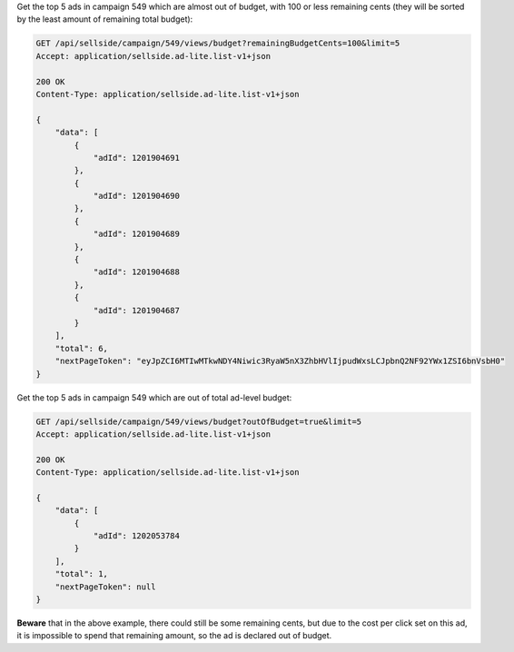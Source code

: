 Get the top 5 ads in campaign 549 which are almost out of budget, with 100 or less remaining cents (they will be sorted by the least amount of remaining total budget):

.. code-block:: javascript

    GET /api/sellside/campaign/549/views/budget?remainingBudgetCents=100&limit=5
    Accept: application/sellside.ad-lite.list-v1+json

    200 OK
    Content-Type: application/sellside.ad-lite.list-v1+json

    {
        "data": [
            {
                "adId": 1201904691
            },
            {
                "adId": 1201904690
            },
            {
                "adId": 1201904689
            },
            {
                "adId": 1201904688
            },
            {
                "adId": 1201904687
            }
        ],
        "total": 6,
        "nextPageToken": "eyJpZCI6MTIwMTkwNDY4Niwic3RyaW5nX3ZhbHVlIjpudWxsLCJpbnQ2NF92YWx1ZSI6bnVsbH0"
    }

Get the top 5 ads in campaign 549 which are out of total ad-level budget:

.. code-block:: javascript

    GET /api/sellside/campaign/549/views/budget?outOfBudget=true&limit=5
    Accept: application/sellside.ad-lite.list-v1+json

    200 OK
    Content-Type: application/sellside.ad-lite.list-v1+json

    {
        "data": [
            {
                "adId": 1202053784
            }
        ],
        "total": 1,
        "nextPageToken": null
    }

**Beware** that in the above example, there could still be some remaining cents, but due to the cost per click set on this ad, it is impossible to spend that remaining amount, so the ad is declared out of budget.
